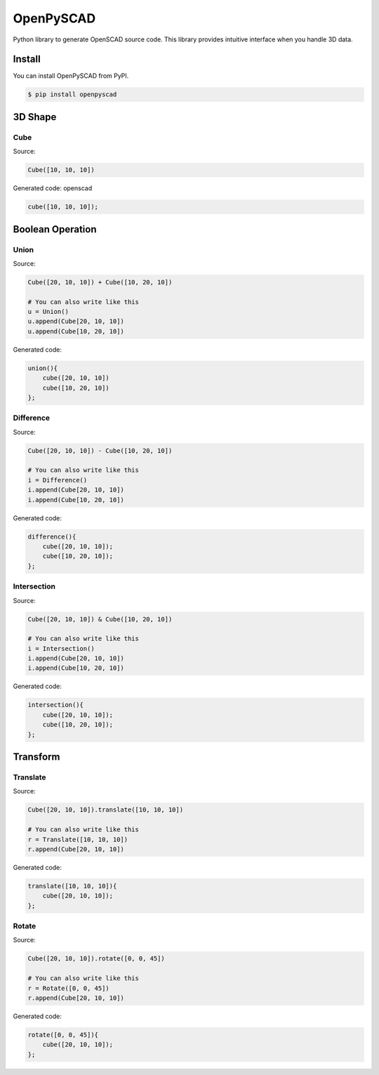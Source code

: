 OpenPySCAD
==========

Python library to generate OpenSCAD source code. This library provides intuitive interface when you handle 3D data.


Install
-------
You can install OpenPySCAD from PyPI.

.. code-block:: bash

    $ pip install openpyscad


3D Shape
--------

Cube
^^^^

Source:

.. code-block:: python

    Cube([10, 10, 10])


Generated code: openscad

.. code-block::

    cube([10, 10, 10]);

Boolean Operation
-----------------

Union
^^^^^

Source:

.. code-block:: python

    Cube([20, 10, 10]) + Cube([10, 20, 10])

    # You can also write like this
    u = Union()
    u.append(Cube[20, 10, 10])
    u.append(Cube[10, 20, 10])

Generated code:

.. code-block:: openscad

    union(){
        cube([20, 10, 10])
        cube([10, 20, 10])
    };

Difference
^^^^^^^^^^

Source:

.. code-block:: python

    Cube([20, 10, 10]) - Cube([10, 20, 10])

    # You can also write like this
    i = Difference()
    i.append(Cube[20, 10, 10])
    i.append(Cube[10, 20, 10])

Generated code:

.. code-block:: openscad

    difference(){
        cube([20, 10, 10]);
        cube([10, 20, 10]);
    };


Intersection
^^^^^^^^^^^^

Source:

.. code-block:: python

    Cube([20, 10, 10]) & Cube([10, 20, 10])

    # You can also write like this
    i = Intersection()
    i.append(Cube[20, 10, 10])
    i.append(Cube[10, 20, 10])

Generated code:

.. code-block:: openscad

    intersection(){
        cube([20, 10, 10]);
        cube([10, 20, 10]);
    };


Transform
---------

Translate
^^^^^^

Source:

.. code-block:: python

    Cube([20, 10, 10]).translate([10, 10, 10])

    # You can also write like this
    r = Translate([10, 10, 10])
    r.append(Cube[20, 10, 10])

Generated code:

.. code-block:: openscad

    translate([10, 10, 10]){
        cube([20, 10, 10]);
    };



Rotate
^^^^^^

Source:

.. code-block:: python

    Cube([20, 10, 10]).rotate([0, 0, 45])

    # You can also write like this
    r = Rotate([0, 0, 45])
    r.append(Cube[20, 10, 10])

Generated code:

.. code-block:: openscad

    rotate([0, 0, 45]){
        cube([20, 10, 10]);
    };

